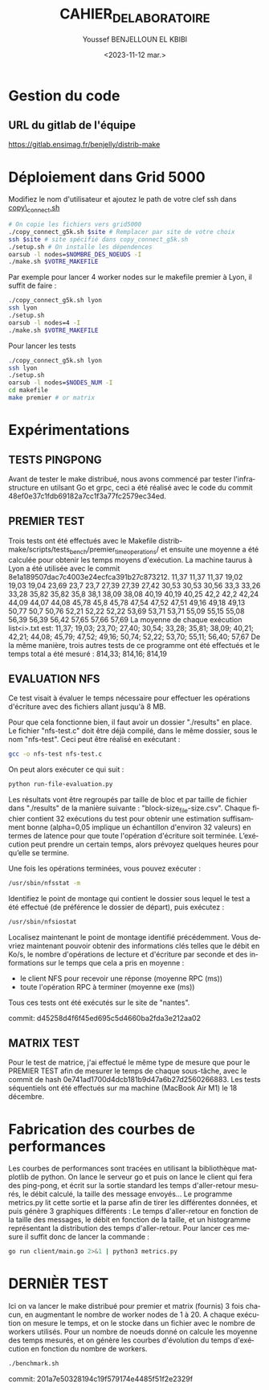 #+OPTIONS: ':nil *:t -:t ::t <:t H:3 \n:nil ^:t arch:headline
#+OPTIONS: author:t broken-links:nil c:nil creator:nil
#+OPTIONS: d:(not "LOGBOOK") date:t e:t email:nil f:t inline:t num:t
#+OPTIONS: p:nil pri:nil prop:nil stat:t tags:t tasks:t tex:t
#+OPTIONS: timestamp:t title:t toc:t todo:t |:t
#+TITLE: CAHIER_DE_LABORATOIRE
#+DATE: <2023-11-12 mar.>
#+AUTHOR: Youssef BENJELLOUN EL KBIBI
#+EMAIL: 
#+LANGUAGE: fr
#+SELECT_TAGS: export
#+EXCLUDE_TAGS: noexport
#+CREATOR: Emacs 25.2.2 (Org mode 9.1.14)

* Gestion du code
** URL du gitlab de l'équipe
https://gitlab.ensimag.fr/benjelly/distrib-make
* Déploiement dans Grid 5000
Modifiez le nom d'utilisateur et ajoutez le path de votre clef ssh dans _copy\_connect.sh_
#+BEGIN_SRC bash
    # On copie les fichiers vers grid5000
    ./copy_connect_g5k.sh $site # Remplacer par site de votre choix
    ssh $site # site spécifié dans copy_connect_g5k.sh
    ./setup.sh # On installe les dépendences
    oarsub -l nodes=$NOMBRE_DES_NOEUDS -I
    ./make.sh $VOTRE_MAKEFILE
#+END_SRC

Par exemple pour lancer 4 worker nodes sur le makefile premier à Lyon, il suffit de faire :
#+BEGIN_SRC bash
    ./copy_connect_g5k.sh lyon
    ssh lyon
    ./setup.sh
    oarsub -l nodes=4 -I
    ./make.sh $VOTRE_MAKEFILE
#+END_SRC

Pour lancer les tests
#+BEGIN_SRC bash
    ./copy_connect_g5k.sh lyon
    ssh lyon
    ./setup.sh
    oarsub -l nodes=$NODES_NUM -I
    cd makefile
    make premier # or matrix
#+END_SRC
* Expérimentations

** TESTS PINGPONG
Avant de tester le make distribué, nous avons commencé par tester l'infrastructure en utilsant Go et grpc, ceci a été réalisé avec le code du commit 48ef0e37c1fdb69182a7cc1f3a77fc2579ec34ed.

** PREMIER TEST
Trois tests ont été effectués avec le Makefile distrib-make/scripts/tests_bench/premier_time_operations/ et ensuite une moyenne a été calculée pour obtenir les temps moyens d'exécution. La machine taurus à Lyon a été utilisée avec le commit 8e1a189507dac7c4003e24ecfca391b27c873212.
11,37	11,37	11,37
19,02	19,03	19,04
23,69	23,7	23,7
27,39	27,39	27,42
30,53	30,53	30,56
33,3	33,26	33,28
35,82	35,82	35,8
38,1	38,09	38,08
40,19	40,19	40,25
42,2	42,2	42,24
44,09	44,07	44,08
45,78	45,8	45,78
47,54	47,52	47,51
49,16	49,18	49,13
50,77	50,7	50,76
52,21	52,22	52,22
53,69	53,71	53,71
55,09	55,15	55,08
56,39	56,39	56,42
57,65	57,66	57,69
La moyenne de chaque exécution list<i>.txt est:
11,37; 19,03; 23,70; 27,40; 30,54; 33,28; 35,81; 38,09; 40,21; 42,21; 44,08; 45,79; 47,52; 49,16; 50,74; 52,22; 53,70; 55,11; 56,40; 57,67
De la même manière, trois autres tests de ce programme ont été effectués et le temps total a été mesuré :
814,33; 814,16; 814,19

** EVALUATION NFS
Ce test visait à évaluer le temps nécessaire pour effectuer les opérations d'écriture avec des fichiers allant jusqu'à 8 MB.

Pour que cela fonctionne bien, il faut avoir un dossier "./results" en place. Le fichier "nfs-test.c" doit être déjà compilé, dans le même dossier, sous le nom "nfs-test". Ceci peut être réalisé en exécutant :

#+BEGIN_SRC sh
gcc -o nfs-test nfs-test.c
#+END_SRC

On peut alors exécuter ce qui suit :

#+BEGIN_SRC sh
python run-file-evaluation.py
#+END_SRC

Les résultats vont être regroupés par taille de bloc et par taille de fichier dans "./results" de la manière suivante : "block-size_file-size.csv". Chaque fichier contient 32 exécutions du test pour obtenir une estimation suffisamment bonne (alpha=0,05 implique un échantillon d'environ 32 valeurs) en termes de latence pour que toute l'opération d'écriture soit terminée. L’exécution peut prendre un certain temps, alors prévoyez quelques heures pour qu’elle se termine.
 
Une fois les opérations terminées, vous pouvez exécuter :

#+BEGIN_SRC sh
/usr/sbin/nfsstat -m
#+END_SRC

Identifiez le point de montage qui contient le dossier sous lequel le test a été effectué (de préférence le dossier de départ), puis exécutez :

#+BEGIN_SRC sh
/usr/sbin/nfsiostat
#+END_SRC

Localisez maintenant le point de montage identifié précédemment. Vous devriez maintenant pouvoir obtenir des informations clés telles que le débit en Ko/s, le nombre d'opérations de lecture et d'écriture par seconde et des informations sur le temps que cela a pris en moyenne :
- le client NFS pour recevoir une réponse (moyenne RPC (ms))
- toute l'opération RPC à terminer (moyenne exe (ms))

Tous ces tests ont été exécutés sur le site de "nantes".

commit: d45258d4f6f45ed695c5d4660ba2fda3e212aa02

** MATRIX TEST
Pour le test de matrice, j'ai effectué le même type de mesure que pour le PREMIER TEST afin de mesurer le temps de chaque sous-tâche, avec le commit de hash 0e741ad1700d4dcb181b9d47a6b27d2560266883. Les tests séquentiels ont été effectués sur ma machine (MacBook Air M1) le 18 décembre.

* Fabrication des courbes de performances
Les courbes de performances sont tracées en utilisant la bibliothèque matplotlib de python. On lance le serveur go et puis on lance le client qui fera des ping-pong, et écrit sur la sortie standard les temps d'aller-retour mesurés, le débit calculé, la taille des message envoyés... Le programme metrics.py lit cette sortie et la parse afin de tirer les différentes données, et puis génère 3 graphiques différents : Le temps d'aller-retour en fonction de la taille des messages, le débit en fonction de la taille, et un histogramme représentant la distribution des temps d'aller-retour. Pour lancer ces mesure il suffit donc de lancer la commande : 
#+BEGIN_SRC sh
go run client/main.go 2>&1 | python3 metrics.py
#+END_SRC

* DERNIÈR TEST
Ici on va lancer le make distribué pour premier et matrix (fournis) 3 fois chacun, en augmentant le nombre de worker nodes de 1 à 20. A chaque exécution on mesure le temps, et on le stocke dans un fichier avec le nombre de workers utilisés. Pour un nombre de noeuds donné on calcule les moyenne des temps mesurés, et on génère les courbes d'évolution du temps d'exécution en fonction du nombre de workers.

#+BEGIN_SRC sh
./benchmark.sh
#+END_SRC

commit: 201a7e50328194c19f579174e4485f51f2e2329f

